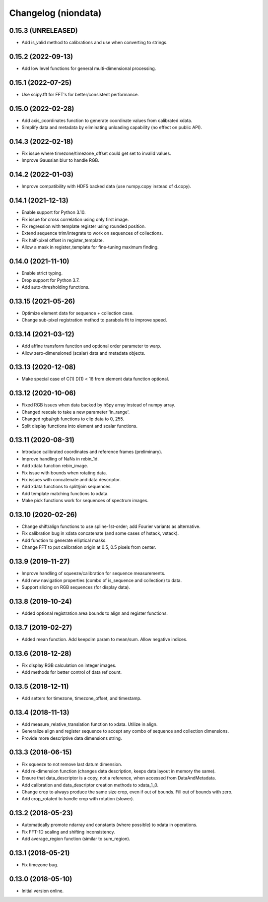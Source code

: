 Changelog (niondata)
====================

0.15.3 (UNRELEASED)
-------------------
- Add is_valid method to calibrations and use when converting to strings.

0.15.2 (2022-09-13)
-------------------
- Add low level functions for general multi-dimensional processing.

0.15.1 (2022-07-25)
-------------------
- Use scipy.fft for FFT's for better/consistent performance.

0.15.0 (2022-02-28)
-------------------
- Add axis_coordinates function to generate coordinate values from calibrated xdata.
- Simplify data and metadata by eliminating unloading capability (no effect on public API).

0.14.3 (2022-02-18)
-------------------
- Fix issue where timezone/timezone_offset could get set to invalid values.
- Improve Gaussian blur to handle RGB.

0.14.2 (2022-01-03)
-------------------
- Improve compatibility with HDF5 backed data (use numpy.copy instead of d.copy).

0.14.1 (2021-12-13)
-------------------
- Enable support for Python 3.10.
- Fix issue for cross correlation using only first image.
- Fix regression with template register using rounded position.
- Extend sequence trim/integrate to work on sequences of collections.
- Fix half-pixel offset in register_template.
- Allow a mask in register_template for fine-tuning maximum finding.

0.14.0 (2021-11-10)
-------------------
- Enable strict typing.
- Drop support for Python 3.7.
- Add auto-thresholding functions.

0.13.15 (2021-05-26)
--------------------
- Optimize element data for sequence + collection case.
- Change sub-pixel registration method to parabola fit to improve speed.

0.13.14 (2021-03-12)
--------------------
- Add affine transform function and optional order parameter to warp.
- Allow zero-dimensioned (scalar) data and metadata objects.

0.13.13 (2020-12-08)
--------------------
- Make special case of C(1) D(1) < 16 from element data function optional.

0.13.12 (2020-10-06)
--------------------
- Fixed RGB issues when data backed by h5py array instead of numpy array.
- Changed rescale to take a new parameter 'in_range'.
- Changed rgba/rgb functions to clip data to 0, 255.
- Split display functions into element and scalar functions.

0.13.11 (2020-08-31)
--------------------
- Introduce calibrated coordinates and reference frames (preliminary).
- Improve handling of NaNs in rebin_1d.
- Add xdata function rebin_image.
- Fix issue with bounds when rotating data.
- Fix issues with concatenate and data descriptor.
- Add xdata functions to split/join sequences.
- Add template matching functions to xdata.
- Make pick functions work for sequences of spectrum images.

0.13.10 (2020-02-26)
--------------------
- Change shift/align functions to use spline-1st-order; add Fourier variants as alternative.
- Fix calibration bug in xdata concatenate (and some cases of hstack, vstack).
- Add function to generate elliptical masks.
- Change FFT to put calibration origin at 0.5, 0.5 pixels from center.

0.13.9 (2019-11-27)
-------------------
- Improve handling of squeeze/calibration for sequence measurements.
- Add new navigation properties (combo of is_sequence and collection) to data.
- Support slicing on RGB sequences (for display data).

0.13.8 (2019-10-24)
-------------------
- Added optional registration area bounds to align and register functions.

0.13.7 (2019-02-27)
-------------------
- Added mean function. Add keepdim param to mean/sum. Allow negative indices.

0.13.6 (2018-12-28)
-------------------
- Fix display RGB calculation on integer images.
- Add methods for better control of data ref count.

0.13.5 (2018-12-11)
-------------------
- Add setters for timezone, timezone_offset, and timestamp.

0.13.4 (2018-11-13)
-------------------
- Add measure_relative_translation function to xdata. Utilize in align.
- Generalize align and register sequence to accept any combo of sequence and collection dimensions.
- Provide more descriptive data dimensions string.

0.13.3 (2018-06-15)
-------------------
- Fix squeeze to not remove last datum dimension.
- Add re-dimension function (changes data description, keeps data layout in memory the same).
- Ensure that data_descriptor is a copy, not a reference, when accessed from DataAndMetadata.
- Add calibration and data_descriptor creation methods to xdata_1_0.
- Change crop to always produce the same size crop, even if out of bounds. Fill out of bounds with zero.
- Add crop_rotated to handle crop with rotation (slower).

0.13.2 (2018-05-23)
-------------------
- Automatically promote ndarray and constants (where possible) to xdata in operations.
- Fix FFT-1D scaling and shifting inconsistency.
- Add average_region function (similar to sum_region).

0.13.1 (2018-05-21)
-------------------
- Fix timezone bug.

0.13.0 (2018-05-10)
-------------------
- Initial version online.
